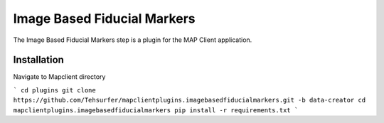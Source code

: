 Image Based Fiducial Markers
============================

The Image Based Fiducial Markers step is a plugin for the MAP Client application.

Installation
-------------
Navigate to Mapclient directory

```
cd plugins
git clone https://github.com/Tehsurfer/mapclientplugins.imagebasedfiducialmarkers.git -b data-creator
cd mapclientplugins.imagebasedfiducialmarkers
pip install -r requirements.txt
```



